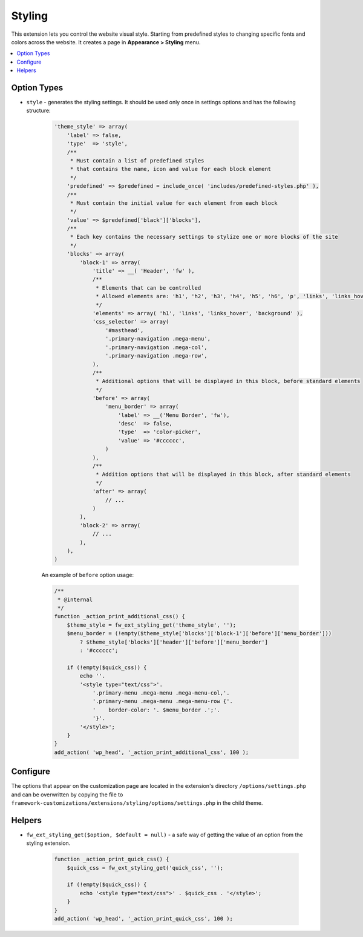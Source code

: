Styling
=======

This extension lets you control the website visual style. Starting from predefined styles to changing specific fonts and colors across the website.
It creates a page in **Appearance > Styling** menu.

.. contents::
    :local:
    :backlinks: top

Option Types
------------

* ``style`` - generates the styling settings. It should be used only once in settings options and has the following structure:

    .. code-block:: php

        'theme_style' => array(
            'label' => false,
            'type'  => 'style',
            /**
             * Must contain a list of predefined styles
             * that contains the name, icon and value for each block element
             */
            'predefined' => $predefined = include_once( 'includes/predefined-styles.php' ),
            /**
             * Must contain the initial value for each element from each block
             */
            'value' => $predefined['black']['blocks'],
            /**
             * Each key contains the necessary settings to stylize one or more blocks of the site
             */
            'blocks' => array(
                'block-1' => array(
                    'title' => __( 'Header', 'fw' ),
                    /**
                     * Elements that can be controlled
                     * Allowed elements are: 'h1', 'h2', 'h3', 'h4', 'h5', 'h6', 'p', 'links', 'links_hover', 'background'
                     */
                    'elements' => array( 'h1', 'links', 'links_hover', 'background' ),
                    'css_selector' => array(
                        '#masthead',
                        '.primary-navigation .mega-menu',
                        '.primary-navigation .mega-col',
                        '.primary-navigation .mega-row',
                    ),
                    /**
                     * Additional options that will be displayed in this block, before standard elements
                     */
                    'before' => array(
                        'menu_border' => array(
                            'label' => __('Menu Border', 'fw'),
                            'desc'  => false,
                            'type'  => 'color-picker',
                            'value' => '#cccccc',
                        )
                    ),
                    /**
                     * Addition options that will be displayed in this block, after standard elements
                     */
                    'after' => array(
                        // ...
                    )
                ),
                'block-2' => array(
                    // ...
                ),
            ),
        )

    An example of ``before`` option usage:

    .. code-block:: php

        /**
         * @internal
         */
        function _action_print_additional_css() {
            $theme_style = fw_ext_styling_get('theme_style', '');
            $menu_border = (!empty($theme_style['blocks']['block-1']['before']['menu_border']))
                ? $theme_style['blocks']['header']['before']['menu_border']
                : '#cccccc';

            if (!empty($quick_css)) {
                echo ''.
                '<style type="text/css">'.
                    '.primary-menu .mega-menu .mega-menu-col,'.
                    '.primary-menu .mega-menu .mega-menu-row {'.
                    '    border-color: '. $menu_border .';'.
                    '}'.
                '</style>';
            }
        }
        add_action( 'wp_head', '_action_print_additional_css', 100 );

Configure
---------

The options that appear on the customization page are located in the extension's directory ``/options/settings.php``
and can be overwritten by copying the file to ``framework-customizations/extensions/styling/options/settings.php`` in the child theme.

Helpers
-------

* ``fw_ext_styling_get($option, $default = null)`` - a safe way of getting the value of an option from the styling extension.

    .. code-block:: php

        function _action_print_quick_css() {
            $quick_css = fw_ext_styling_get('quick_css', '');

            if (!empty($quick_css)) {
                echo '<style type="text/css">' . $quick_css . '</style>';
            }
        }
        add_action( 'wp_head', '_action_print_quick_css', 100 );
